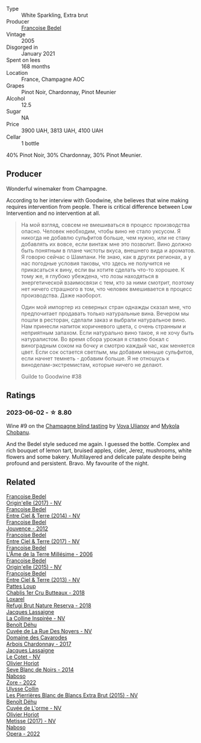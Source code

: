 #+attr_html: :class wine-main-image
[[file:/images/bb/79b28b-059f-4043-8ecf-3ba04ecd892a/2023-10-06-18-19-08-IMG-9691@512.webp]]

- Type :: White Sparkling, Extra brut
- Producer :: [[barberry:/producers/95f34fc8-044c-453a-bca7-62e7128ff998][Francoise Bedel]]
- Vintage :: 2005
- Disgorged in :: January 2021
- Spent on lees :: 168 months
- Location :: France, Champagne AOC
- Grapes :: Pinot Noir, Chardonnay, Pinot Meunier
- Alcohol :: 12.5
- Sugar :: NA
- Price :: 3900 UAH, 3813 UAH, 4100 UAH
- Cellar :: 1 bottle

40% Pinot Noir, 30% Chardonnay, 30% Pinot Meunier.

** Producer

Wonderful winemaker from Champagne.

According to her interview with Goodwine, she believes that wine making requires intervention from people. There is critical difference between Low Intervention and no intervention at all.

#+begin_quote
На мой взгляд, совсем не вмешиваться в процесс производства опасно. Человек необходим, чтобы вино не стало уксусом. Я никогда не добавлю сульфитов больше, чем нужно, или не стану добавлять их вовсе, если винтаж мне это позволит. Вино должно быть понятным в плане чистоты вкуса, внешнего вида и ароматов. Я говорю сейчас о Шампани. Не знаю, как в других регионах, а у нас погодные условия таковы, что здесь не получится не прикасаться к вину, если вы хотите сделать что-то хорошее. К тому же, я глубоко убеждена, что лозы находяться в энергетической взаимосвязи с тем, кто за ними смотрит, поэтому нет ничего страшного в том, что человек вмешивается в процесс производства. Даже наоборот.

Один мой импортер из северных стран однажды сказал мне, что предпочитает продавать только натуральные вина. Вечером мы пошли в ресторан, сделали заказ и выбрали натуральное вино. Нам принесли напиток коричневого цвета, с очень странным и неприятным запахом. Если натурально вино такое, я не хочу быть натуралистом. Во время сбора урожая я ставлю бокал с виноградным соком на бочку и смотрю каждый час, как меняется цвет. Если сок остается светлым, мы добавим меньше сульфитов, если начнет темнеть - добавим больше. Я не отношусь к виноделам-экстремистам, которые ничего не делают.

Guilde to Goodwine #38
#+end_quote

** Ratings

*** 2023-06-02 - ☆ 8.80

Wine #9 on the [[barberry:/posts/2023-06-02-champagne][Champagne blind tasting]] by [[barberry:/convives/f41d2538-a1cc-4293-abd9-9382eb585ae6][Vova Ulianov]] and [[barberry:/convives/c7ac96e8-02cc-4bc3-a456-a0bc05fb2e68][Mykola Chobanu]].

And the Bedel style seduced me again. I guessed the bottle. Complex and rich bouquet of lemon tart, bruised apples, cider, Jerez, mushrooms, white flowers and some bakery. Multilayered and delicate palate despite being profound and persistent. Bravo. My favourite of the night.

** Related

#+begin_export html
<div class="flex-container">
  <a class="flex-item flex-item-left" href="/wines/0514a4a1-e52c-4bcd-bec3-b1fdfdb63ff3.html">
    <img class="flex-bottle" src="/images/05/14a4a1-e52c-4bcd-bec3-b1fdfdb63ff3/2022-09-23-21-09-57-IMG-2416@512.webp"></img>
    <section class="h">Francoise Bedel</section>
    <section class="h text-bolder">Origin'elle (2017) - NV</section>
  </a>

  <a class="flex-item flex-item-right" href="/wines/40a31b63-1452-4566-9557-b9f078ff6d64.html">
    <img class="flex-bottle" src="/images/40/a31b63-1452-4566-9557-b9f078ff6d64/2021-12-23-09-07-40-C159EEC7-7228-4B4D-9C1A-899C697A1349-1-105-c@512.webp"></img>
    <section class="h">Francoise Bedel</section>
    <section class="h text-bolder">Entre Ciel & Terre (2014) - NV</section>
  </a>

  <a class="flex-item flex-item-left" href="/wines/5da4035d-8384-49f4-baec-5b98fec5bfd5.html">
    <img class="flex-bottle" src="/images/5d/a4035d-8384-49f4-baec-5b98fec5bfd5/2023-07-05-13-48-49-74DCE5B5-45E0-483A-B711-28E1BE7A1270-1-105-c@512.webp"></img>
    <section class="h">Francoise Bedel</section>
    <section class="h text-bolder">Jouvence - 2012</section>
  </a>

  <a class="flex-item flex-item-right" href="/wines/c3fe3f89-ff2f-440f-9dea-e2ab6f49f692.html">
    <img class="flex-bottle" src="/images/c3/fe3f89-ff2f-440f-9dea-e2ab6f49f692/2022-11-18-08-50-57-6863FE5E-AC6F-44BD-A9B2-83B48091DB41-1-105-c@512.webp"></img>
    <section class="h">Francoise Bedel</section>
    <section class="h text-bolder">Entre Ciel & Terre (2017) - NV</section>
  </a>

  <a class="flex-item flex-item-left" href="/wines/ca7dc126-0ea4-4245-93db-f07a87301a7e.html">
    <img class="flex-bottle" src="/images/ca/7dc126-0ea4-4245-93db-f07a87301a7e/2023-09-29-12-31-49-IMG-9397@512.webp"></img>
    <section class="h">Francoise Bedel</section>
    <section class="h text-bolder">L'Âme de la Terre Millésime - 2006</section>
  </a>

  <a class="flex-item flex-item-right" href="/wines/cf54ea2f-5a9b-4e9a-8a64-1eb490729b6e.html">
    <img class="flex-bottle" src="/images/cf/54ea2f-5a9b-4e9a-8a64-1eb490729b6e/2021-08-18-10-40-25-679846D2-B652-4211-A35A-8D8DE7E87F6C-1-105-c@512.webp"></img>
    <section class="h">Francoise Bedel</section>
    <section class="h text-bolder">Origin'elle (2015) - NV</section>
  </a>

  <a class="flex-item flex-item-left" href="/wines/fd039a96-5a17-4b9a-8ee8-1337c3e99fba.html">
    <img class="flex-bottle" src="/images/fd/039a96-5a17-4b9a-8ee8-1337c3e99fba/2020-08-29-18-40-29-A9ABA1BA-0D52-42AE-91A9-FE8B3DB8B554-1-105-c@512.webp"></img>
    <section class="h">Francoise Bedel</section>
    <section class="h text-bolder">Entre Ciel & Terre (2013) - NV</section>
  </a>

  <a class="flex-item flex-item-right" href="/wines/2861624c-ddf9-437f-b324-7d38c3af0f3e.html">
    <img class="flex-bottle" src="/images/28/61624c-ddf9-437f-b324-7d38c3af0f3e/2023-06-04-13-43-44-D126017F-F038-43AF-872E-E899DB6F850D-1-105-c@512.webp"></img>
    <section class="h">Pattes Loup</section>
    <section class="h text-bolder">Chablis 1er Cru Butteaux - 2018</section>
  </a>

  <a class="flex-item flex-item-left" href="/wines/369320be-e14f-49f3-9d81-f91f826875b7.html">
    <img class="flex-bottle" src="/images/36/9320be-e14f-49f3-9d81-f91f826875b7/2022-09-26-18-34-01-9AA64A2B-CCB2-4D28-A801-9E0D56F58E9C-1-102-o@512.webp"></img>
    <section class="h">Loxarel</section>
    <section class="h text-bolder">Refugi Brut Nature Reserva - 2018</section>
  </a>

  <a class="flex-item flex-item-right" href="/wines/3855b6f0-a2e9-4c92-952b-65ba8e335ada.html">
    <img class="flex-bottle" src="/images/38/55b6f0-a2e9-4c92-952b-65ba8e335ada/2023-06-03-11-24-46-7BCBBECA-35F9-402E-BD58-25D7FDB1FDAB-1-105-c@512.webp"></img>
    <section class="h">Jacques Lassaigne</section>
    <section class="h text-bolder">La Colline Inspirée - NV</section>
  </a>

  <a class="flex-item flex-item-left" href="/wines/7bc042b7-6842-4e32-936a-ea5458eba6b6.html">
    <img class="flex-bottle" src="/images/7b/c042b7-6842-4e32-936a-ea5458eba6b6/2023-06-03-11-21-44-368A631C-E57A-492E-A166-012D22A5D19A-1-105-c@512.webp"></img>
    <section class="h">Benoît Déhu</section>
    <section class="h text-bolder">Cuvée de La Rue Des Noyers - NV</section>
  </a>

  <a class="flex-item flex-item-right" href="/wines/8254e571-c194-4f78-b5f4-8067b4ddcdcb.html">
    <img class="flex-bottle" src="/images/82/54e571-c194-4f78-b5f4-8067b4ddcdcb/2023-06-04-13-42-27-EED2DF5C-612F-4CFF-977A-B1639EAE5D78-1-105-c@512.webp"></img>
    <section class="h">Domaine des Cavarodes</section>
    <section class="h text-bolder">Arbois Chardonnay - 2017</section>
  </a>

  <a class="flex-item flex-item-left" href="/wines/8caf7cbe-9849-4294-a90d-a69f1bbc88e7.html">
    <img class="flex-bottle" src="/images/8c/af7cbe-9849-4294-a90d-a69f1bbc88e7/2023-06-03-11-33-19-1E9519D2-7072-4B65-AE18-2EF3EA84D5CF-1-105-c@512.webp"></img>
    <section class="h">Jacques Lassaigne</section>
    <section class="h text-bolder">Le Cotet - NV</section>
  </a>

  <a class="flex-item flex-item-right" href="/wines/b7f8ea50-cad4-49cb-8fcb-e60a8893fe55.html">
    <img class="flex-bottle" src="/images/b7/f8ea50-cad4-49cb-8fcb-e60a8893fe55/2023-06-03-11-28-19-7A4E279A-F645-4873-98D2-E7B71AFDF43F-1-105-c@512.webp"></img>
    <section class="h">Olivier Horiot</section>
    <section class="h text-bolder">Seve Blanc de Noirs - 2014</section>
  </a>

  <a class="flex-item flex-item-left" href="/wines/c9dea3ba-b8cf-4531-a1cf-44158e13b640.html">
    <img class="flex-bottle" src="/images/c9/dea3ba-b8cf-4531-a1cf-44158e13b640/2023-06-04-13-41-10-8B95D8D8-F6A3-4941-AEB6-7866B82EE24F-1-105-c@512.webp"></img>
    <section class="h">Naboso</section>
    <section class="h text-bolder">Zore - 2022</section>
  </a>

  <a class="flex-item flex-item-right" href="/wines/df4c17e5-a9ab-43f4-85d8-b1a117a42807.html">
    <img class="flex-bottle" src="/images/df/4c17e5-a9ab-43f4-85d8-b1a117a42807/2023-06-03-11-33-01-C6B87C8B-B6AA-4ADB-913B-BBF330AD83B8-1-105-c@512.webp"></img>
    <section class="h">Ulysse Collin</section>
    <section class="h text-bolder">Les Pierrières Blanc de Blancs Extra Brut (2015) - NV</section>
  </a>

  <a class="flex-item flex-item-left" href="/wines/e27c8b9d-c616-4119-a6f8-353c25e056f2.html">
    <img class="flex-bottle" src="/images/e2/7c8b9d-c616-4119-a6f8-353c25e056f2/2023-06-03-11-26-56-6A4DB1A3-B9C8-4673-8959-94E19B94EA12-1-105-c@512.webp"></img>
    <section class="h">Benoît Déhu</section>
    <section class="h text-bolder">Cuvée de L'orme - NV</section>
  </a>

  <a class="flex-item flex-item-right" href="/wines/e2def7db-4717-4c1d-b5af-403adf8f510d.html">
    <img class="flex-bottle" src="/images/e2/def7db-4717-4c1d-b5af-403adf8f510d/2023-06-03-11-27-51-BFCDF0E9-D22C-4722-8DDA-37388EABC460-1-105-c@512.webp"></img>
    <section class="h">Olivier Horiot</section>
    <section class="h text-bolder">Metisse (2017) - NV</section>
  </a>

  <a class="flex-item flex-item-left" href="/wines/e474d059-e023-448e-8500-b089596d45dc.html">
    <img class="flex-bottle" src="/images/e4/74d059-e023-448e-8500-b089596d45dc/2023-06-04-13-39-09-0E703283-C918-49AB-B99D-A46A4868A213-1-105-c@512.webp"></img>
    <section class="h">Naboso</section>
    <section class="h text-bolder">Opera - 2022</section>
  </a>

</div>
#+end_export
